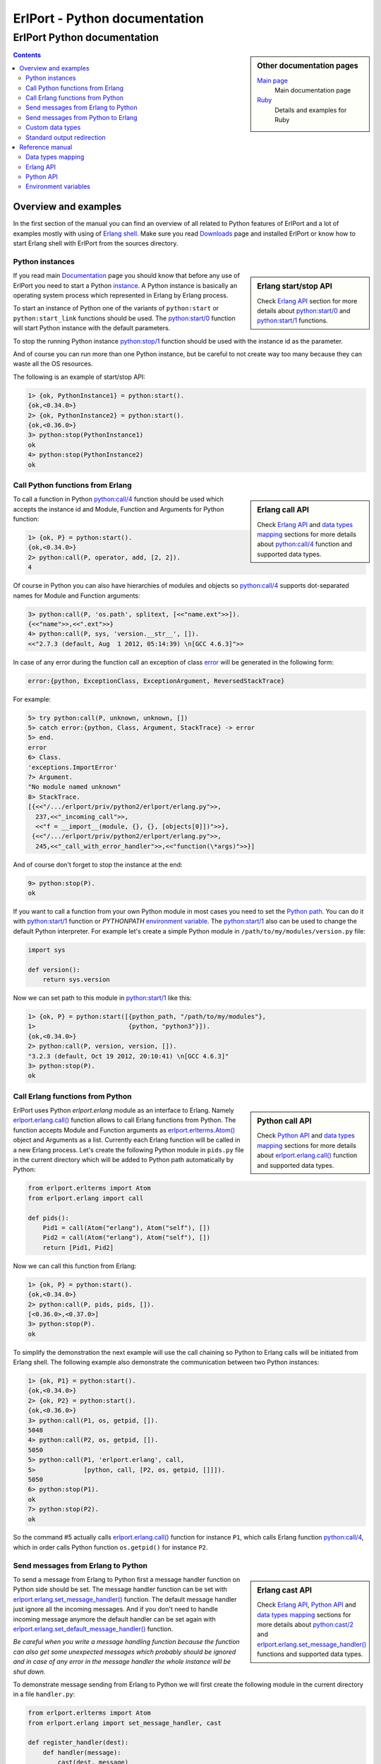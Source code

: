 ErlPort - Python documentation
==============================

.. meta::
   :keywords: erlport erlang python documentation
   :description: Documentation for Python related part of ErlPort library

ErlPort Python documentation
++++++++++++++++++++++++++++

.. sidebar:: Other documentation pages

    `Main page </docs/>`__
        Main documentation page
    `Ruby <ruby.html>`__
        Details and examples for Ruby

.. contents::

Overview and examples
---------------------

In the first section of the manual you can find an overview of all related to
Python features of ErlPort and a lot of examples mostly with using of `Erlang
shell <http://www.erlang.org/doc/man/shell.html>`__. Make sure you read
`Downloads </downloads/>`__ page and installed ErlPort or know how to start
Erlang shell with ErlPort from the sources directory.

Python instances
~~~~~~~~~~~~~~~~

.. sidebar:: Erlang start/stop API

    Check `Erlang API`_ section for more details about `python:start/0`_ and
    `python:start/1`_ functions.

If you read main `Documentation </docs/>`__ page you should know that before
any use of ErlPort you need to start a Python `instance
</docs/#how-erlport-works>`__. A Python instance is basically an operating
system process which represented in Erlang by Erlang process.

To start an instance of Python one of the variants of ``python:start`` or
``python:start_link`` functions should be used. The `python:start/0`_ function
will start Python instance with the default parameters.

To stop the running Python instance `python:stop/1`_ function should be used
with the instance id as the parameter.

And of course you can run more than one Python instance, but be careful to not
create way too many because they can waste all the OS resources.

The following is an example of start/stop API:

.. sourcecode:: erl

    1> {ok, PythonInstance1} = python:start().
    {ok,<0.34.0>}
    2> {ok, PythonInstance2} = python:start().
    {ok,<0.36.0>}
    3> python:stop(PythonInstance1)
    ok
    4> python:stop(PythonInstance2)
    ok

Call Python functions from Erlang
~~~~~~~~~~~~~~~~~~~~~~~~~~~~~~~~~

.. sidebar:: Erlang call API

    Check `Erlang API`_ and `data types mapping`_ sections for more details
    about `python:call/4`_ function and supported data types.

To call a function in Python `python:call/4`_ function should be used which
accepts the instance id and Module, Function and Arguments for Python function:

.. sourcecode:: erl

    1> {ok, P} = python:start().
    {ok,<0.34.0>}
    2> python:call(P, operator, add, [2, 2]).
    4

Of course in Python you can also have hierarchies of modules and objects so
`python:call/4`_ supports dot-separated names for Module and Function
arguments:

.. sourcecode:: erl

    3> python:call(P, 'os.path', splitext, [<<"name.ext">>]).
    {<<"name">>,<<".ext">>}
    4> python:call(P, sys, 'version.__str__', []).
    <<"2.7.3 (default, Aug  1 2012, 05:14:39) \n[GCC 4.6.3]">>

In case of any error during the function call an exception of class `error
<http://www.erlang.org/doc/reference_manual/errors.html>`_ will be generated in
the following form:

.. sourcecode:: erlang

    error:{python, ExceptionClass, ExceptionArgument, ReversedStackTrace}

For example:

.. sourcecode:: erl

    5> try python:call(P, unknown, unknown, [])
    5> catch error:{python, Class, Argument, StackTrace} -> error
    5> end.
    error
    6> Class.
    'exceptions.ImportError'
    7> Argument.
    "No module named unknown"
    8> StackTrace.
    [{<<"/.../erlport/priv/python2/erlport/erlang.py">>,
      237,<<"_incoming_call">>,
      <<"f = __import__(module, {}, {}, [objects[0]])">>},
     {<<"/.../erlport/priv/python2/erlport/erlang.py">>,
      245,<<"_call_with_error_handler">>,<<"function(\*args)">>}]

And of course don't forget to stop the instance at the end:

.. sourcecode:: erl

    9> python:stop(P).
    ok

If you want to call a function from your own Python module in most cases you
need to set the `Python path`_. You can do it with `python:start/1`_ function
or *PYTHONPATH* `environment variable`_. The `python:start/1`_ also can be used
to change the default Python interpreter. For example let's create a simple
Python module in ``/path/to/my/modules/version.py`` file:

.. sourcecode:: python

    import sys

    def version():
        return sys.version

Now we can set path to this module in `python:start/1`_ like this:

.. sourcecode:: erl

    1> {ok, P} = python:start([{python_path, "/path/to/my/modules"},
    1>                         {python, "python3"}]).
    {ok,<0.34.0>}
    2> python:call(P, version, version, []).
    "3.2.3 (default, Oct 19 2012, 20:10:41) \n[GCC 4.6.3]"
    3> python:stop(P).
    ok

Call Erlang functions from Python
~~~~~~~~~~~~~~~~~~~~~~~~~~~~~~~~~

.. sidebar:: Python call API

    Check `Python API`_ and `data types mapping`_ sections for more details
    about `erlport.erlang.call()`_ function and supported data types.

ErlPort uses Python `erlport.erlang` module as an interface to Erlang. Namely
`erlport.erlang.call()`_ function allows to call Erlang functions from Python.
The function accepts Module and Function arguments as
`erlport.erlterms.Atom()`_ object and Arguments as a list. Currently each
Erlang function will be called in a new Erlang process. Let's create the
following Python module in ``pids.py`` file in the current directory which will
be added to Python path automatically by Python:

.. sourcecode:: python

    from erlport.erlterms import Atom
    from erlport.erlang import call

    def pids():
        Pid1 = call(Atom("erlang"), Atom("self"), [])
        Pid2 = call(Atom("erlang"), Atom("self"), [])
        return [Pid1, Pid2]

Now we can call this function from Erlang:

.. sourcecode:: erl

    1> {ok, P} = python:start().
    {ok,<0.34.0>}
    2> python:call(P, pids, pids, []).
    [<0.36.0>,<0.37.0>]
    3> python:stop(P).
    ok

To simplify the demonstration the next example will use the call chaining so
Python to Erlang calls will be initiated from Erlang shell. The following
example also demonstrate the communication between two Python instances:

.. sourcecode:: erl

    1> {ok, P1} = python:start().
    {ok,<0.34.0>}
    2> {ok, P2} = python:start().
    {ok,<0.36.0>}
    3> python:call(P1, os, getpid, []).
    5048
    4> python:call(P2, os, getpid, []).
    5050
    5> python:call(P1, 'erlport.erlang', call,
    5>             [python, call, [P2, os, getpid, []]]).
    5050
    6> python:stop(P1).
    ok
    7> python:stop(P2).
    ok

So the command #5 actually calls `erlport.erlang.call()`_ function for instance
``P1``, which calls Erlang function `python:call/4`_, which in order calls
Python function ``os.getpid()`` for instance ``P2``.

Send messages from Erlang to Python
~~~~~~~~~~~~~~~~~~~~~~~~~~~~~~~~~~~

.. sidebar:: Erlang cast API

    Check `Erlang API`_, `Python API`_ and `data types mapping`_ sections for
    more details about `python:cast/2`_ and
    `erlport.erlang.set_message_handler()`_ functions and supported data types.

To send a message from Erlang to Python first a message handler function on
Python side should be set. The message handler function can be set with
`erlport.erlang.set_message_handler()`_ function. The default message handler
just ignore all the incoming messages. And if you don't need to handle incoming
message anymore the default handler can be set again with
`erlport.erlang.set_default_message_handler()`_ function.

*Be careful when you write a message handling function because the function can
also get some unexpected messages which probably should be ignored and in case
of any error in the message handler the whole instance will be shut down.*

To demonstrate message sending from Erlang to Python we will first create the
following module in the current directory in a file ``handler.py``:

.. sourcecode:: python

    from erlport.erlterms import Atom
    from erlport.erlang import set_message_handler, cast

    def register_handler(dest):
        def handler(message):
            cast(dest, message)
        set_message_handler(handler)
        return Atom("ok")

This message handler just send all messages to the selected Erlang process.

To send a message to Python `python:cast/2`_ function can be used and also all
unknown to ErlPort messages will be redirected to the message handler.

.. sourcecode:: erl

    1> {ok, P} = python:start().
    {ok,<0.34.0>}
    2> python:call(P, handler, register_handler, [self()]).
    ok
    3> python:cast(P, test_message).
    ok
    4> flush().
    Shell got test_message
    ok
    5> P ! test_message2.
    test_message2
    6> flush().
    Shell got test_message2
    ok
    7> python:stop(P).
    ok

Send messages from Python to Erlang
~~~~~~~~~~~~~~~~~~~~~~~~~~~~~~~~~~~

.. sidebar:: Python cast API

    Check `Python API`_ and `data types mapping`_ sections for more details
    about `erlport.erlang.cast()`_ function and supported data types.

It's very easy to send a message from Python to Erlang - you just need to know
the ``pid()`` or registered name of the destination process. The function
`erlport.erlang.cast()`_ accepts two arguments - the id of the destination
process and a message which can be any supported data type according to `Data
types mapping`_. And of course you can send messages to any other ErlPort
process.

The following is a demonstration of message sending from Python:

.. sourcecode:: erl

    1> {ok, P} = python:start().
    {ok,<0.34.0>}
    2> python:call(P, 'erlport.erlang', cast, [self(), test_message]).
    undefined
    3> flush().
    Shell got test_message
    ok
    4> register(test_process, self()).
    true
    5> python:call(P, 'erlport.erlang', cast, [test_process, test_message2]).
    undefined
    6> flush().
    Shell got test_message2
    ok
    7> python:stop(P)
    ok

Custom data types
~~~~~~~~~~~~~~~~~

.. sidebar:: Python data types API

    Check `Python API`_ and `data types mapping`_ sections for more details
    about `erlport.erlang.set_encoder()`_ and `erlport.erlang.set_decoder()`_
    functions and supported data types.

ErlPort only supports a minimal `set of data types`_ to make sure the types are
orthogonal - can be created and meaningful in any language supported by
ErlPort. In addition ErlPort also supports language specific opaque data type
containers so for example Python instances can exchange any `picklable`_ data
type. But sometimes it's better to use *rich* inter-language data types in
which case custom data types can be used.

There are two functions to support custom data types:

- `erlport.erlang.set_encoder()`_ which sets the Python to Erlang data type
  converter, and
- `erlport.erlang.set_decoder()`_ which sets the converter for the opposite
  direction - Erlang to Python

Both of the functions can be reset to the default, which just pass the value
unmodified, with `erlport.erlang.set_default_encoder()`_ and
`erlport.erlang.set_default_decoder()`_ functions correspondingly. *Note also
that there's no support for automatic traversing of container data types so it
should be implemented by encoder/decoder functions if needed.*

To give you a feeling how it works the following module in the current
directory and ``date_type.py`` file will add the partial support to ErlPort for
`datetime.date()`_ and `datetime.timedelta()`_ objects:

.. sourcecode:: python

    from datetime import date, timedelta
    from erlport.erlterms import Atom
    from erlport.erlang import set_encoder, set_decoder

    def setup_date_type():
        set_encoder(date_encoder)
        set_decoder(date_decoder)
        return Atom("ok")

    def date_encoder(value):
        if isinstance(value, date):
            value = Atom("date"), (value.year, value.month, value.day)
        elif isinstance(value, timedelta):
            value = Atom("days"), value.days
        return value

    def date_decoder(value):
        if isinstance(value, tuple) and len(value) == 2:
            if value[0] == "date":
                year, month, day = value[1]
                value = date(year, month, day)
            elif value[0] == "days":
                value = timedelta(days=value[1])
        return value

The ``date_type`` module can be used in Erlang shell like this:

.. sourcecode:: erl

    1> {ok, P} = python:start().
    {ok,<0.34.0>}
    2> python:call(P, date_type, setup_date_type, []).
    ok
    3> python:call(P, datetime, timedelta, []).
    {days,0}
    4> python:call(P, datetime, 'date.today', []).
    {date,{2013,6,10}}
    5> python:call(P, operator, sub, [{date, {2013, 1, 5}},
    5>                                {date, {2012, 12, 15}}]).
    {days,21}
    6> python:call(P, operator, add, [{date, {2013, 1, 1}},
    6>                                {days, -1}]).
    {date,{2012,12,31}}
    7> python:stop(P).
    ok

Standard output redirection
~~~~~~~~~~~~~~~~~~~~~~~~~~~

As a convenient feature ErlPort also supports redirection of Python`s `STDOUT`_
to Erlang which can be used for example for debugging. It's easier to
demonstrate with Python 3 in which ``print`` is a function:

.. sourcecode:: erl

    1> {ok, P} = python:start([{python, "python3"}]).
    {ok,<0.34.0>}
    2> python:call(P, builtins, print, [<<"Hello, World!">>]).
    b'Hello, World!'
    undefined
    3> python:stop(P).
    ok

Reference manual
----------------

Here you can find complete description of `data types mapping`_, `Erlang
functions`_, `Python functions`_ and `environment variables`_ supported by
ErlPort.

.. _set of data types:

Data types mapping
~~~~~~~~~~~~~~~~~~

The following table defines mapping of Erlang data types to Python data types:

+--------------------------------------+--------------------------------------+
| Erlang data type                     | Python data type                     |
+======================================+======================================+
| integer()                            | int()                                |
+--------------------------------------+--------------------------------------+
| float()                              | float()                              |
+--------------------------------------+--------------------------------------+
| atom()                               | `erlport.erlterms.Atom()`_           |
+--------------------------------------+--------------------------------------+
| true                                 | True                                 |
+--------------------------------------+--------------------------------------+
| false                                | False                                |
+--------------------------------------+--------------------------------------+
| undefined                            | None                                 |
+--------------------------------------+--------------------------------------+
| binary()                             | str() in Python 2,                   |
|                                      | bytes() in Python 3                  |
+--------------------------------------+--------------------------------------+
| tuple()                              | tuple()                              |
+--------------------------------------+--------------------------------------+
| list()                               | `erlport.erlterms.List()`_           |
+--------------------------------------+--------------------------------------+
| improper_list()                      | `erlport.erlterms.ImproperList()`_   |
+--------------------------------------+--------------------------------------+
| *Opaque Python data type container*  | *Python data type*                   |
+--------------------------------------+--------------------------------------+
| *Opaque data type container*         | *Opaque data type container*         |
+--------------------------------------+--------------------------------------+

And here is the table of Python to Erlang data types mapping. The types mapping
between Erlang and Python are practically orthogonal:

+--------------------------------------+--------------------------------------+
| Python data type                     | Erlang data type                     |
+======================================+======================================+
| int()                                | integer()                            |
+--------------------------------------+--------------------------------------+
| float()                              | float()                              |
+--------------------------------------+--------------------------------------+
| `erlport.erlterms.Atom()`_           | atom()                               |
+--------------------------------------+--------------------------------------+
| True                                 | true                                 |
+--------------------------------------+--------------------------------------+
| False                                | false                                |
+--------------------------------------+--------------------------------------+
| None                                 | undefined                            |
+--------------------------------------+--------------------------------------+
| str() in Python 2,                   | binary()                             |
| bytes() in Python 3                  |                                      |
+--------------------------------------+--------------------------------------+
| tuple()                              | tuple()                              |
+--------------------------------------+--------------------------------------+
| `erlport.erlterms.List()`_,          | list()                               |
| list(),                              |                                      |
| unicode() in Python 2,               |                                      |
| str() in Python 3                    |                                      |
+--------------------------------------+--------------------------------------+
| `erlport.erlterms.ImproperList()`_   | improper_list()                      |
+--------------------------------------+--------------------------------------+
| *Other Python data type*             | *Opaque Python data type container*  |
+--------------------------------------+--------------------------------------+
| *Opaque data type container*         | *Opaque data type container*         |
+--------------------------------------+--------------------------------------+

.. _erlport.erlterms.Atom():

erlport.erlterms.Atom(string)
    Class to represent Erlang atoms in Python. The ``string`` argument should
    be a byte string (str() in Python 2 or bytes() in Python 3) not longer that
    255 bytes. Each ``Atom`` instance is a singleton the same as in Erlang.

.. _erlport.erlterms.List():

erlport.erlterms.List(list)
    Class to represent Erlang lists in Python. Basically just a subclass of
    list() with the following one additional method:

    List.to_string()
        Convert list content to an Unicode string (unicode() in Python 2 or
        str() in Python 3). There's no distinct string data type in Erlang so
        lists should be explicitly converted to strings with this method.

.. _erlport.erlterms.ImproperList():

erlport.erlterms.ImproperList(list, tail)
    Class to represent Erlang improper lists in Python. The ``tail`` argument
    can't be a list. *Note that this class exists mostly to convert improper
    lists received from Erlang side and probably there are no reasons to create
    instances of this class in Python.*

.. _Erlang functions:

Erlang API
~~~~~~~~~~

.. _python:start/0:

python:start() -> {ok, Pid} | {error, Reason}
    Start Python instance with the default options

.. _python:start/1:
.. _python_path:
.. _env:

python:start(Options) -> {ok, Pid} | {error, Reason}
    Start Python instance with options. The ``Options`` argument should be
    a list with the following options.

    General options:

    {buffer_size, Size::pos_integer()}
        Size in bytes of the ErlPort receive buffer on Python side. The default
        is 65536 bytes.
    {call_timeout, Timeout::pos_integer() | infinity}
        Default timeout in milliseconds for function calls. Per call timeouts
        can be set with `python:call/5`_ function.
    {cd, Path::string()}
        Change current directory to ``Path`` before starting.
    {compressed, 0..9}
        Set terms compression level. `0` means no compression and `9` will take
        the most time and *may (or may not)* produce a smaller result. Can be
        used as an optimisation if you know that your data can be easily
        compressed.
    {env, [{Name::string(), Value::string() | false}]}
        Set environment for Python instance. The ``Name`` variable is the name
        of environment variable to set and ``Value`` can be a string value of
        the environment variable or ``false`` if the variable should be
        removed.
    nouse_stdio
        Not use `STDIN/STDOUT`_ for communication. *Not supported on Windows.*
    {packet, 1 | 2 | 4}
        How many bytes to use for the packet size. The default is 4 which means
        that packets can be as big as 4GB but if you know that your data will
        be small you can set it for example to 1 which limits the packet size
        to 256 bytes but also saves 3 bytes for each packet. *Note however that
        ErlPort adds some meta-information in each packet so the resulting
        packets always will be bigger than your expected size.*
    {start_timeout, Timeout::pos_integer() | infinity}
        Time to wait for the instance to start.
    use_stdio
        Use `STDIN/STDOUT`_ for communication. The default.

    Python related options:

    {python, Python::string()}
        Path to the Python interpreter executable
    {python_path, Path::string() | [Path::string()]}
        The Python modules search path. The ``Path`` variable can be a string
        in `PYTHONPATH`_ format or a list of paths. The priorities of different
        ways to set the modules search path is as follows:

        #. `python_path`_ option
        #. *PYTHONPATH* environment variable set through the `env`_ option
        #. *PYTHONPATH* environment variable

.. _python:start/2:

python:start(Name, Options) -> {ok, Pid} | {error, Reason}
    Start named Python instance. The instance will be registered with ``Name``
    name. The ``Options`` variable is the same as for `python:start/1`_.

.. _python:start_link/0:

python:start_link() -> {ok, Pid} | {error, Reason}
    The same as `python:start/0`_ except the link to the current process is
    also created.

.. _python:start_link/1:

python:start_link(Options) -> {ok, Pid} | {error, Reason}
    The same as `python:start/1`_ except the link to the current process is
    also created.

.. _python:start_link/2:

python:start_link(Name, Options) -> {ok, Pid} | {error, Reason}
    The same as `python:start/2`_ except the link to the current process is
    also created.

.. _python:stop/1:

python:stop(Instance) -> ok
    Stop Python instance

.. _python:call/4:

python:call(Instance, Module, Function, Arguments) -> Result
    Call Python function. The ``Instance`` variable can be a ``pid()`` which
    returned by one of the ``python:start`` functions or an instance name
    (atom()) if the instance was registered with a name. The ``Module`` and
    ``Function`` variables should be atoms and ``Arguments`` is a list.

    In case of any error on Python side during the function call an exception
    of class `error <http://www.erlang.org/doc/reference_manual/errors.html>`_
    will be generated in the following form:

    .. sourcecode:: erlang

        error:{python, ExceptionClass, ExceptionArgument, ReversedStackTrace}

.. _python:call/5:

python:call(Instance, Module, Function, Arguments, Options) -> Result
    The same as `python:call/4`_ except the following options can be added:

    {timeout, Timeout::pos_integer() | infinity}
        Call timeout in milliseconds.

.. _python:cast/2:

python:cast(Instance, Message) -> ok
    Send a message to the Python instance.

.. _Python functions:

Python API
~~~~~~~~~~

.. _erlport.erlang.call():

erlport.erlang.call(module, function, arguments) -> result
    Call Erlang function as ``module:function(arguments)``. The
    ``function`` and ``module`` variables should be of type
    `erlport.erlterms.Atom()`_ and ``arguments`` should be a list.

.. _erlport.erlang.cast():

erlport.erlang.cast(pid, message)
    Send a message to Erlang. The ``pid`` and ``message`` variables should be
    the same types as supported by `Erlang ! (send) expression
    <http://www.erlang.org/doc/reference_manual/expressions.html#id77156>`_.
    Erlang ``pid()`` variables however can't be created in Python but can be
    passed as parameters from Erlang.

.. _erlport.erlang.self():

erlport.erlang.self() -> pid
    Get the Erlang pid of the Python instance

.. _erlport.erlang.set_encoder():

erlport.erlang.set_encoder(encoder)
    Set encoder for custom data types. Encoder is a function with a single
    ``value`` argument which is can be any Python data type and should return
    an Erlang representation of this type using supported `Data types
    mapping`_.

.. _erlport.erlang.set_decoder():

erlport.erlang.set_decoder(decoder)
    Set decoder for custom data types. Decoder is a function with a single
    ``value`` argument which is one of the supported Erlang data types
    according to `Data types mapping`_. The function should decode and return
    Erlang representation of the *rich* Python data type.

.. _erlport.erlang.set_message_handler():

erlport.erlang.set_message_handler(handler)
    Set message handler. Message handler is a function with a single
    ``message`` argument which receive all the incoming messages.

.. _erlport.erlang.set_default_encoder():

erlport.erlang.set_default_encoder()
    Reset custom data types encoder to the default which is just pass the term
    through without any modifications

.. _erlport.erlang.set_default_decoder():

erlport.erlang.set_default_decoder()
    Reset custom data types decoder to the default which is just pass the term
    through without any modifications

.. _erlport.erlang.set_default_message_handler():

erlport.erlang.set_default_message_handler()
    Reset message handler to the default which is just ignore all the incoming
    messages

.. _environment variables:
.. _environment variable:

Environment variables
~~~~~~~~~~~~~~~~~~~~~

The following environment variables can change the default behavior of
ErlPort:

ERLPORT_PYTHON
    Path to Python interpreter executable which will be used by default.

PYTHONPATH
    The default search patch for module files. The same as `PYTHONPATH`_
    environment variable supported by Python. The priorities of different ways
    to set the modules search path is as follows:

    #. `python_path`_ option
    #. *PYTHONPATH* environment variable set through the `env`_ option
    #. *PYTHONPATH* environment variable


.. _PYTHONPATH: http://docs.python.org/2/using/cmdline.html#envvar-PYTHONPATH
.. _Python path: `PYTHONPATH`_
.. _STDIN/STDOUT: http://en.wikipedia.org/wiki/Standard_streams
.. _STDOUT: `STDIN/STDOUT`_
.. _picklable: http://docs.python.org/2/library/pickle.html#what-can-be-pickled-and-unpickled
.. _datetime.date(): http://docs.python.org/2.7/library/datetime.html#date-objects
.. _datetime.timedelta(): http://docs.python.org/2.7/library/datetime.html#timedelta-objects
